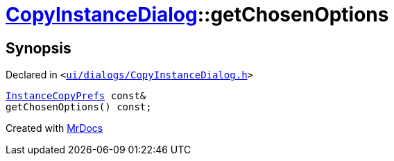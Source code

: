 [#CopyInstanceDialog-getChosenOptions]
= xref:CopyInstanceDialog.adoc[CopyInstanceDialog]::getChosenOptions
:relfileprefix: ../
:mrdocs:


== Synopsis

Declared in `&lt;https://github.com/PrismLauncher/PrismLauncher/blob/develop/ui/dialogs/CopyInstanceDialog.h#L41[ui&sol;dialogs&sol;CopyInstanceDialog&period;h]&gt;`

[source,cpp,subs="verbatim,replacements,macros,-callouts"]
----
xref:InstanceCopyPrefs.adoc[InstanceCopyPrefs] const&
getChosenOptions() const;
----



[.small]#Created with https://www.mrdocs.com[MrDocs]#
